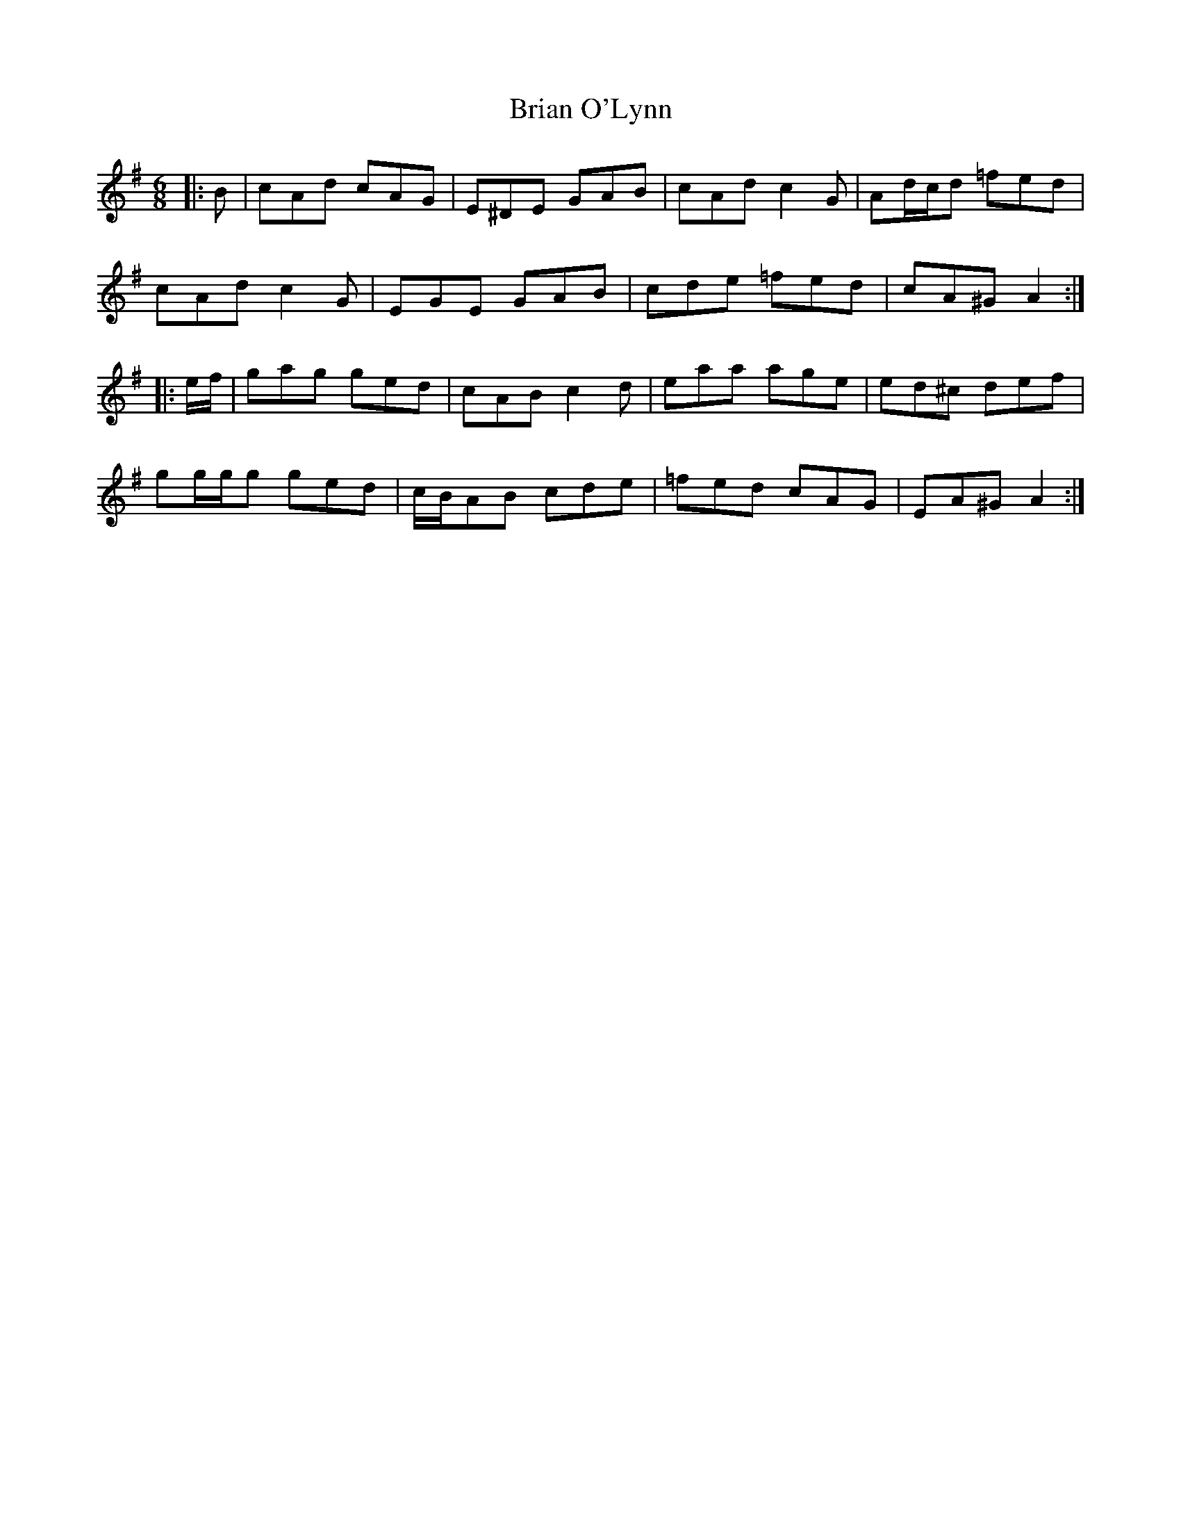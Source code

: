 X: 5036
T: Brian O'Lynn
R: jig
M: 6/8
K: Adorian
|:B|cAd cAG|E^DE GAB|cAd c2 G|Ad/c/d =fed|
cAd c2 G|EGE GAB|cde =fed|cA^G A2:|
|:e/f/|gag ged|cAB c2 d|eaa age|ed^c def|
gg/g/g ged|c/B/AB cde|=fed cAG|EA^G A2:|

